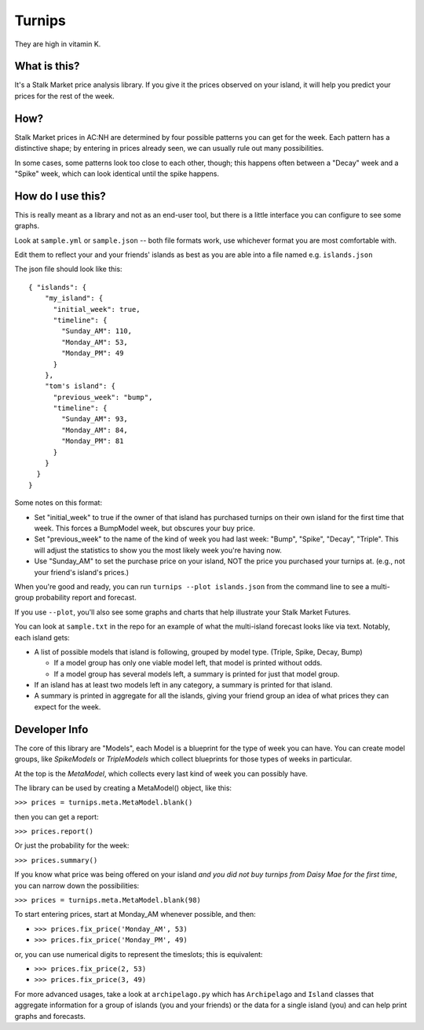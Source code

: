 Turnips
=======

They are high in vitamin K.


What is this?
-------------

It's a Stalk Market price analysis library. If you give it the prices
observed on your island, it will help you predict your prices for the
rest of the week.


How?
----

Stalk Market prices in AC:NH are determined by four possible patterns
you can get for the week. Each pattern has a distinctive shape; by
entering in prices already seen, we can usually rule out many
possibilities.

In some cases, some patterns look too close to each other, though;
this happens often between a "Decay" week and a "Spike" week, which
can look identical until the spike happens.


How do I use this?
------------------

This is really meant as a library and not as an end-user tool, but
there is a little interface you can configure to see some graphs.

Look at ``sample.yml`` or ``sample.json`` -- both file formats work, use
whichever format you are most comfortable with.

Edit them to reflect your and your friends' islands as best as you are
able into a file named e.g. ``islands.json``

The json file should look like this::

  { "islands": {
      "my_island": {
        "initial_week": true,
        "timeline": {
          "Sunday_AM": 110,
          "Monday_AM": 53,
          "Monday_PM": 49
        }
      },
      "tom's island": {
        "previous_week": "bump",
        "timeline": {
          "Sunday_AM": 93,
          "Monday_AM": 84,
          "Monday_PM": 81
        }
      }
    }
  }



Some notes on this format:

- Set "initial_week" to true if the owner of that island has purchased
  turnips on their own island for the first time that week. This
  forces a BumpModel week, but obscures your buy price.

- Set "previous_week" to the name of the kind of week you had last
  week: "Bump", "Spike", "Decay", "Triple". This will adjust the
  statistics to show you the most likely week you're having now.

- Use "Sunday_AM" to set the purchase price on your island, NOT the
  price you purchased your turnips at. (e.g., not your friend's
  island's prices.)


When you're good and ready, you can run ``turnips --plot islands.json`` from
the command line to see a multi-group probability report and forecast.

If you use ``--plot``, you'll also see some graphs and charts that help
illustrate your Stalk Market Futures.

You can look at ``sample.txt`` in the repo for an example of what the
multi-island forecast looks like via text. Notably, each island gets:

- A list of possible models that island is following, grouped by model
  type. (Triple, Spike, Decay, Bump)

  - If a model group has only one viable model left, that model is
    printed without odds.

  - If a model group has several models left, a summary is printed for
    just that model group.

- If an island has at least two models left in any category, a summary
  is printed for that island.

- A summary is printed in aggregate for all the islands, giving your
  friend group an idea of what prices they can expect for the week.


Developer Info
--------------

The core of this library are "Models", each Model is a blueprint for
the type of week you can have. You can create model groups, like
`SpikeModels` or `TripleModels` which collect blueprints for those
types of weeks in particular.

At the top is the `MetaModel`, which collects every last kind of week
you can possibly have.

The library can be used by creating a MetaModel() object, like this:

``>>> prices = turnips.meta.MetaModel.blank()``

then you can get a report:

``>>> prices.report()``

Or just the probability for the week:

``>>> prices.summary()``

If you know what price was being offered on your island *and you did
not buy turnips from Daisy Mae for the first time*, you can narrow
down the possibilities:

``>>> prices = turnips.meta.MetaModel.blank(98)``

To start entering prices, start at Monday_AM whenever possible, and then:

- ``>>> prices.fix_price('Monday_AM', 53)``
- ``>>> prices.fix_price('Monday_PM', 49)``

or, you can use numerical digits to represent the timeslots; this is equivalent:

- ``>>> prices.fix_price(2, 53)``
- ``>>> prices.fix_price(3, 49)``

For more advanced usages, take a look at ``archipelago.py`` which has
``Archipelago`` and ``Island`` classes that aggregate information for a
group of islands (you and your friends) or the data for a single
island (you) and can help print graphs and forecasts.

